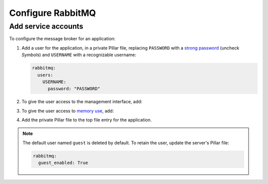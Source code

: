 Configure RabbitMQ
==================

Add service accounts
--------------------

To configure the message broker for an application:

#. Add a user for the application, in a private Pillar file, replacing ``PASSWORD`` with a `strong password <https://www.lastpass.com/features/password-generator>`__ (uncheck *Symbols*) and ``USERNAME`` with a recognizable username:

   .. code-block:: yaml

      rabbitmq:
        users:
          USERNAME:
            password: "PASSWORD"

#. To give the user access to the management interface, add:

   .. code-block:: yaml
      :emphasize-lines: 5-6

      rabbitmq:
        users:
          USERNAME:
            password: "PASSWORD"
            tags:
              - management

#. To give the user access to `memory use <https://www.rabbitmq.com/memory-use.html>`__, add:

   .. code-block:: yaml
      :emphasize-lines: 7

      rabbitmq:
        users:
          USERNAME:
            password: "PASSWORD"
            tags:
              - management
              - monitoring

#. Add the private Pillar file to the top file entry for the application.

.. note::

   The default user named ``guest`` is deleted by default. To retain the user, update the server's Pillar file:

   .. code-block:: yaml

      rabbitmq:
        guest_enabled: True
